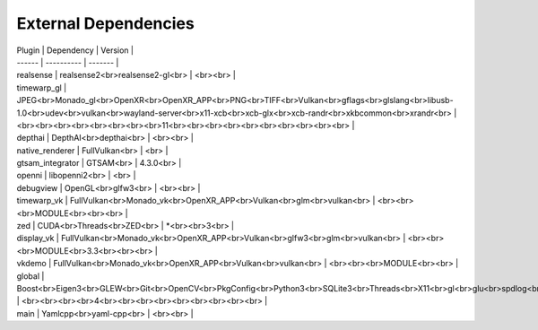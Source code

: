 External Dependencies
=====================

| Plugin | Dependency | Version |
| ------ | ---------- | ------- |
| realsense | realsense2<br>realsense2-gl<br> | <br><br> |
| timewarp_gl | JPEG<br>Monado_gl<br>OpenXR<br>OpenXR_APP<br>PNG<br>TIFF<br>Vulkan<br>gflags<br>glslang<br>libusb-1.0<br>udev<br>vulkan<br>wayland-server<br>x11-xcb<br>xcb-glx<br>xcb-randr<br>xkbcommon<br>xrandr<br> | <br><br><br><br><br><br><br><br>11<br><br><br><br><br><br><br><br><br><br> |
| depthai | DepthAI<br>depthai<br> | <br><br> |
| native_renderer | FullVulkan<br> | <br> |
| gtsam_integrator | GTSAM<br> | 4.3.0<br> |
| openni | libopenni2<br> | <br> |
| debugview | OpenGL<br>glfw3<br> | <br><br> |
| timewarp_vk | FullVulkan<br>Monado_vk<br>OpenXR_APP<br>Vulkan<br>glm<br>vulkan<br> | <br><br><br>MODULE<br><br><br> |
| zed | CUDA<br>Threads<br>ZED<br> | *<br><br>3<br> |
| display_vk | FullVulkan<br>Monado_vk<br>OpenXR_APP<br>Vulkan<br>glfw3<br>glm<br>vulkan<br> | <br><br><br>MODULE<br>3.3<br><br><br> |
| vkdemo | FullVulkan<br>Monado_vk<br>OpenXR_APP<br>Vulkan<br>vulkan<br> | <br><br><br>MODULE<br><br> |
| global | Boost<br>Eigen3<br>GLEW<br>Git<br>OpenCV<br>PkgConfig<br>Python3<br>SQLite3<br>Threads<br>X11<br>gl<br>glu<br>spdlog<br> | <br><br><br><br>4<br><br><br><br><br><br><br><br><br> |
| main | Yamlcpp<br>yaml-cpp<br> | <br><br> |
